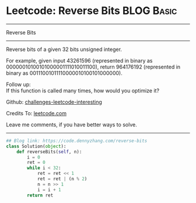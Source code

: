 * Leetcode: Reverse Bits                                              :BLOG:Basic:
#+STARTUP: showeverything
#+OPTIONS: toc:nil \n:t ^:nil creator:nil d:nil
:PROPERTIES:
:type:     redo, reverseitem, bitmanipulation
:END:
---------------------------------------------------------------------
Reverse Bits
---------------------------------------------------------------------
Reverse bits of a given 32 bits unsigned integer.

For example, given input 43261596 (represented in binary as 00000010100101000001111010011100), return 964176192 (represented in binary as 00111001011110000010100101000000).

Follow up:
If this function is called many times, how would you optimize it?

Github: [[url-external:https://github.com/DennyZhang/challenges-leetcode-interesting/tree/master/problems/reverse-bits][challenges-leetcode-interesting]]

Credits To: [[url-external:https://leetcode.com/problems/reverse-bits/description/][leetcode.com]]

Leave me comments, if you have better ways to solve.
---------------------------------------------------------------------

#+BEGIN_SRC python
## Blog link: https://code.dennyzhang.com/reverse-bits
class Solution(object):
    def reverseBits(self, n):
        i = 0
        ret = 0
        while i < 32:
            ret = ret << 1
            ret = ret | (n % 2)
            n = n >> 1
            i = i + 1
        return ret
#+END_SRC
